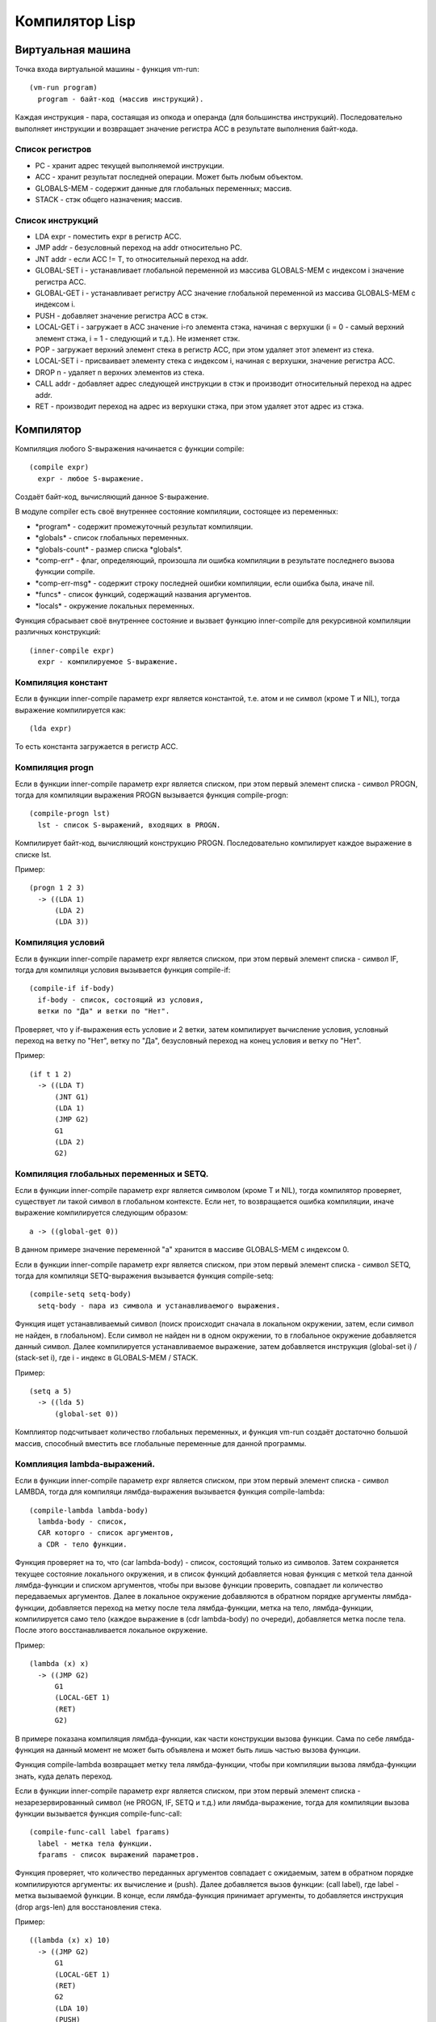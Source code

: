 Компилятор Lisp
==============================

Виртуальная машина
------------------------------

Точка входа виртуальной машины - функция vm-run:

::

  (vm-run program)
    program - байт-код (массив инструкций).

Каждая инструкция - пара, состаящая из опкода и операнда (для большинства инструкций).
Последовательно выполняет инструкции и возвращает значение регистра ACC в результате выполнения байт-кода.

Список регистров
^^^^^^^^^^^^^^^^^^^^^^^^^^^^^^

- PC - хранит адрес текущей выполняемой инструкции.
- ACC - хранит результат последней операции. Может быть любым объектом.
- GLOBALS-MEM - содержит данные для глобальных переменных; массив.
- STACK - стэк общего назначения; массив.

Список инструкций
^^^^^^^^^^^^^^^^^^^^^^^^^^^^^^

- LDA expr - поместить expr в регистр ACC.
- JMP addr - безусловный переход на addr относительно PC.
- JNT addr - если ACC != T, то относительный переход на addr.
- GLOBAL-SET i - устанавливает глобальной переменной из массива GLOBALS-MEM с индексом i значение регистра ACC.
- GLOBAL-GET i - устанавливает регистру ACC значение глобальной переменной из массива GLOBALS-MEM с индексом i.
- PUSH - добавляет значение регистра ACC в стэк.
- LOCAL-GET i - загружает в ACC значение i-го элемента стэка, начиная с верхушки (i = 0 - самый верхний элемент стэка, i = 1 - следующий и т.д.). Не изменяет стэк.
- POP - загружает верхний элемент стека в регистр ACC, при этом удаляет этот элемент из стека.
- LOCAL-SET i - присваивает элементу стека с индексом i, начиная с верхушки, значение регистра ACC.
- DROP n - удаляет n верхних элементов из стека.
- CALL addr - добавляет адрес следующей инструкции в стэк и производит относительный переход на адрес addr.
- RET - производит переход на адрес из верхушки стэка, при этом удаляет этот адрес из стэка.

Компилятор
------------------------------

Компиляция любого S-выражения начинается с функции compile:

::

   (compile expr)
     expr - любое S-выражение.

Создаёт байт-код, вычисляющий данное S-выражение.

В модуле compiler есть своё внутреннее состояние компиляции, состоящее из переменных:

- \*program\* - содержит промежуточный результат компиляции.
- \*globals\* - список глобальных переменных.
- \*globals-count\* - размер списка \*globals\*.
- \*comp-err\* - флаг, определяющий, произошла ли ошибка компиляции в результате последнего вызова функции compile.
- \*comp-err-msg\* - содержит строку последней ошибки компиляции, если ошибка была, иначе nil.
- \*funcs\* - список функций, содержащий названия аргументов.
- \*locals\* - окружение локальных переменных.

Функция сбрасывает своё внутреннее состояние и вызвает функцию inner-compile для рекурсивной компиляции различных конструкций:

::

   (inner-compile expr)
     expr - компилируемое S-выражение.


Компиляция констант
^^^^^^^^^^^^^^^^^^^^^^^^^^^^^^

Если в функции inner-compile параметр expr является константой, т.е. атом и не символ (кроме T и NIL), тогда выражение компилируется как:

::

   (lda expr)


То есть константа загружается в регистр ACC.

Компиляция progn
^^^^^^^^^^^^^^^^^^^^^^^^^^^^^^

Если в функции inner-compile параметр expr является списком, при этом первый элемент списка - символ PROGN, тогда для компиляции выражения PROGN вызывается функция compile-progn:

::

   (compile-progn lst)
     lst - список S-выражений, входящих в PROGN.

Компилирует байт-код, вычисляющий конструкцию PROGN. Последовательно компилирует каждое выражение в списке lst.

Пример:

::
   
   (progn 1 2 3)
     -> ((LDA 1)
         (LDA 2)
         (LDA 3))

Компиляция условий
^^^^^^^^^^^^^^^^^^^^^^^^^^^^^^

Если в функции inner-compile параметр expr является списком, при этом первый элемент списка - символ IF, тогда для компиляци условия вызывается функция compile-if:

::

   (compile-if if-body)
     if-body - список, состоящий из условия,
     ветки по "Да" и ветки по "Нет".

Проверяет, что у if-выражения есть условие и 2 ветки, затем компилирует вычисление условия, условный переход на ветку по "Нет", ветку по "Да", безусловный переход на конец условия и ветку по "Нет".

Пример:

::
   
   (if t 1 2)
     -> ((LDA T)
         (JNT G1)
         (LDA 1)
         (JMP G2)
         G1
         (LDA 2)
         G2)

Компиляция глобальных переменных и SETQ.
^^^^^^^^^^^^^^^^^^^^^^^^^^^^^^^^^^^^^^^^

Если в функции inner-compile параметр expr является символом (кроме T и NIL), тогда компилятор проверяет, существует ли такой символ в глобальном контексте. Если нет, то возвращается ошибка компиляции, иначе выражение компилируется следующим образом:

::

   a -> ((global-get 0))

В данном примере значение переменной "a" хранится в массиве GLOBALS-MEM с индексом 0.

Если в функции inner-compile параметр expr является списком, при этом первый элемент списка - символ SETQ, тогда для компиляци SETQ-выражения вызывается функция compile-setq:

::
   
   (compile-setq setq-body)
     setq-body - пара из символа и устанавливаемого выражения.

Функция ищет устанавливаемый символ (поиск происходит сначала в локальном окружении, затем, если символ не найден, в глобальном). Если символ не найден ни в одном окружении, то в глобальное окружение добавляется данный символ. Далее компилируется устанавливаемое выражение, затем добавляется инструкция (global-set i) / (stack-set i), где i - индекс в GLOBALS-MEM / STACK.

Пример:

::

   (setq a 5)
     -> ((lda 5)
         (global-set 0))

Комплиятор подсчитывает количество глобальных переменных, и функция vm-run создаёт достаточно большой массив, способный вместить все глобальные переменные для данной программы.

Комплияция lambda-выражений.
^^^^^^^^^^^^^^^^^^^^^^^^^^^^^^

Если в функции inner-compile параметр expr является списком, при этом первый элемент списка - символ LAMBDA, тогда для компиляци лямбда-выражения вызывается функция compile-lambda:

::
   
   (compile-lambda lambda-body)
     lambda-body - список,
     CAR которго - список аргументов,
     а CDR - тело функции.

Функция проверяет на то, что (car lambda-body) - список, состоящий только из символов. Затем сохраняется текущее состояние локального окружения, и в список функций добавляется новая функция с меткой тела данной лямбда-функции и списком аргументов, чтобы при вызове функции проверить, совпадает ли количество передаваемых аргументов. Далее в локальное окружение добавляются в обратном порядке аргументы лямбда-функции, добавляется переход на метку после тела лямбда-функции, метка на тело, лямбда-функции, компилируется само тело (каждое выражение в (cdr lambda-body) по очереди), добавляется метка после тела. После этого восстанавливается локальное окружение.

Пример:

::

   (lambda (x) x)
     -> ((JMP G2)
         G1
         (LOCAL-GET 1)
         (RET)
         G2)

В примере показана компиляция лямбда-функции, как части конструкции вызова функции. Сама по себе лямбда-функция на данный момент не может быть объявлена и может быть лишь частью вызова функции.

Функция compile-lambda возвращает метку тела лямбда-функции, чтобы при компиляции вызова лямбда-функции знать, куда делать переход.

Если в функции inner-compile параметр expr является списком, при этом первый элемент списка - незарезервированный символ (не PROGN, IF, SETQ и т.д.) или лямбда-выражение, тогда для компиляции вызова функции вызывается функция compile-func-call:

::
   
   (compile-func-call label fparams)
     label - метка тела функции.
     fparams - список выражений параметров.

Функция проверяет, что количество переданных аргументов совпадает с ожидаемым, затем в обратном порядке компилируются аргументы: их вычисление и (push). Далее добавляется вызов функции: (call label), где label - метка вызываемой функции. В конце, если лямбда-функция принимает аргументы, то добавляется инструкция (drop args-len) для восстановления стека.

Пример:

::

   ((lambda (x) x) 10)
     -> ((JMP G2)
         G1
         (LOCAL-GET 1)
         (RET)
         G2
         (LDA 10)
         (PUSH)
         (CALL G1)
         (DROP 1))

Функция compile-func-call сначала по очереди вычисляет каждый параметр в обратном порядке, добавляя его в стек, затем добавляет инструкцию CALL, которая, кроме перехода на тело функции, добавляет в стек адрес следующей инструкции. После вызова инструкции CALL стек выглядит следующим образом (n - число аргументов):

   (param\ :sub:`n`\  param\ :sub:`n-1`\  ... param\ :sub:`2`\  param\ :sub:`1`\  ret_addr)

Таким образом, (LOCAL-GET 1) - обращение к первому параметру, (LOCAL-GET 2) - ко второму, и т.д.

Компиляция DEFUN
^^^^^^^^^^^^^^^^^^^^^^^^^^^^^^

Если в функции inner-compile параметр expr является списком, при этом первый элемент списка - символ DEFUN, тогда для компиляци объявления функции вызывается функция compile-defun.

Пример:

::
   
   (defun f (x) x)
     -> ((JMP G2)
         G1
         (LOCAL-GET 1)
         (RET)
         G2)

Ассемблер
------------------------------

Последним шагом компиляции является ассемблирование - замена всех меток относительными адресами.
Пример:

::

   ((JMP G1)
    (LDA 1)
    G1
    (LDA 2))
   ->
   ((JMP 2)
    (LDA 1)
    (LDA 2))

Ассемблер генерирует относительные адреса переходов в 2 прохода: сначала добавляет в список все встречающиеся метки и запоминает их абсолютные адреса, затем во всех инструкциях перехода заменяет метки на разницу адреса соответствующей метки и адреса текущей инструкции. Параллельно со вторым проходом генерирует массив байт-кода.
